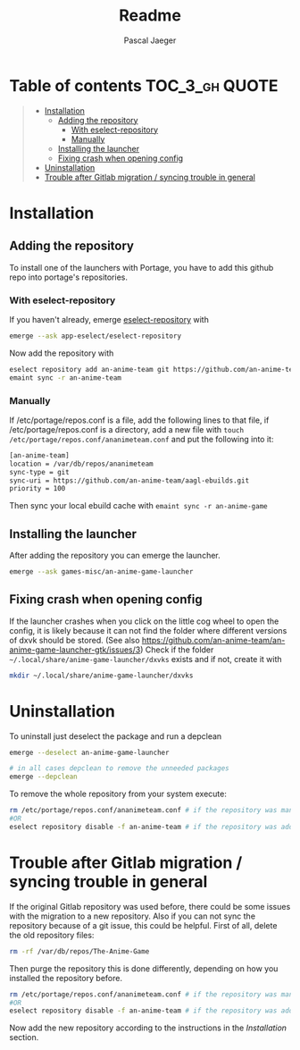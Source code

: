 #+title: Readme
#+Author: Pascal Jaeger
#+OPTIONS: toc:3

* Table of contents :TOC_3_gh:QUOTE:
#+BEGIN_QUOTE
- [[#installation][Installation]]
  - [[#adding-the-repository][Adding the repository]]
    - [[#with-eselect-repository][With eselect-repository]]
    - [[#manually][Manually]]
  - [[#installing-the-launcher][Installing the launcher]]
  - [[#fixing-crash-when-opening-config][Fixing crash when opening config]]
- [[#uninstallation][Uninstallation]]
- [[#trouble-after-gitlab-migration--syncing-trouble-in-general][Trouble after Gitlab migration / syncing trouble in general]]
#+END_QUOTE

* Installation
** Adding the repository
To install one of the launchers with Portage, you have to add this github repo
into portage's repositories.

*** With eselect-repository
If you haven't already, emerge [[https://wiki.gentoo.org/wiki/Eselect/Repository][eselect-repository]] with

#+begin_src bash
emerge --ask app-eselect/eselect-repository
#+end_src

Now add the repository with

#+begin_src bash
eselect repository add an-anime-team git https://github.com/an-anime-team/aagl-ebuilds.git
emaint sync -r an-anime-team
#+end_src

*** Manually
If /etc/portage/repos.conf is a file, add the following lines to that
file, if /etc/portage/repos.conf is a directory, add a new file with
~touch /etc/portage/repos.conf/ananimeteam.conf~ and put the
following into it:

#+begin_src bash
[an-anime-team]
location = /var/db/repos/ananimeteam
sync-type = git
sync-uri = https://github.com/an-anime-team/aagl-ebuilds.git
priority = 100
#+end_src

Then sync your local ebuild cache with ~emaint sync -r an-anime-game~

** Installing the launcher
After adding the repository you can emerge the launcher.
#+begin_src bash
emerge --ask games-misc/an-anime-game-launcher
#+end_src

** Fixing crash when opening config
If the launcher crashes when you click on the little cog wheel to open the config, it is likely because it can not find the folder where different versions of dxvk should be stored. (See also https://github.com/an-anime-team/an-anime-game-launcher-gtk/issues/3)
Check if the folder ~~/.local/share/anime-game-launcher/dxvks~ exists and if not, create it with
#+begin_src bash
mkdir ~/.local/share/anime-game-launcher/dxvks
#+end_src

* Uninstallation
To uninstall just deselect the package and run a depclean
#+begin_src bash
emerge --deselect an-anime-game-launcher

# in all cases depclean to remove the unneeded packages
emerge --depclean
#+end_src

To remove the whole repository from your system execute:
#+begin_src bash
rm /etc/portage/repos.conf/ananimeteam.conf # if the repository was manually added
#OR
eselect repository disable -f an-anime-team # if the repository was added via eselect
#+end_src

* Trouble after Gitlab migration / syncing trouble in general
If the original Gitlab repository was used before, there could be some issues with the migration to a new repository.
Also if you can not sync the repository because of a git issue, this could be helpful.
First of all, delete the old repository files:
#+begin_src bash
rm -rf /var/db/repos/The-Anime-Game
#+end_src

Then purge the repository this is done differently, depending on how you installed the repository before.
#+begin_src bash
rm /etc/portage/repos.conf/ananimeteam.conf # if the repository was manually added
#OR
eselect repository disable -f an-anime-team # if the repository was added via eselect
#+end_src

Now add the new repository according to the instructions in the [[Installation]] section.
